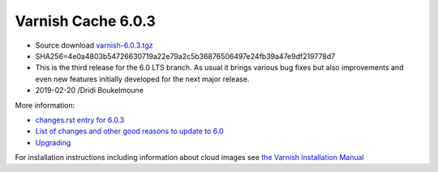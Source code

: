 .. _rel6.0.3:

Varnish Cache 6.0.3
===================

* Source download `varnish-6.0.3.tgz </downloads/varnish-6.0.3.tgz>`_

* SHA256=4e0a4803b54726630719a22e79a2c5b36876506497e24fb39a47e9df219778d7

* This is the third release for the 6.0 LTS branch. As usual it brings
  various bug fixes but also improvements and even new features initially
  developed for the next major release.

* 2019-02-20 /Dridi Boukelmoune


More information:

* `changes.rst entry for 6.0.3 <https://github.com/varnishcache/varnish-cache/blob/6.0/doc/changes.rst#varnish-cache-603-2019-02-19>`_

* `List of changes and other good reasons to update to 6.0 </docs/6.0/whats-new/changes-6.0.html>`_

* `Upgrading </docs/6.0/whats-new/upgrading-6.0.html>`_

For installation instructions including information about cloud images see
`the Varnish Installation Manual </docs/trunk/installation/index.html>`_
